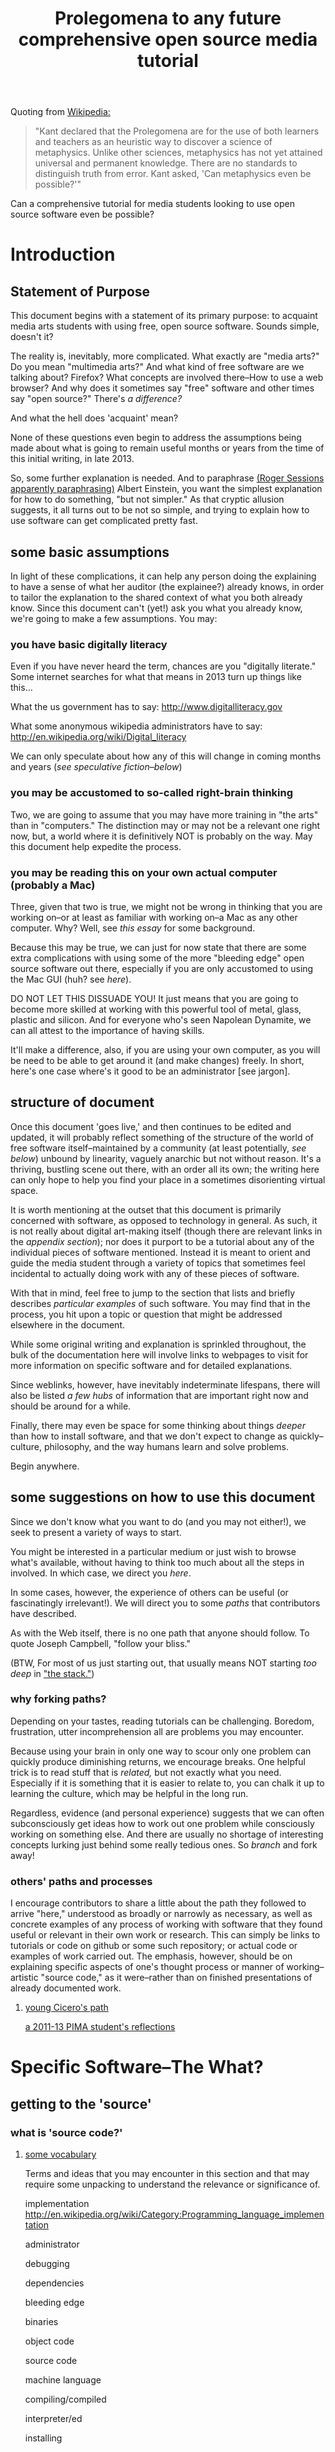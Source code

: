 #+STARTUP: hidestars

#+TITLE: Prolegomena to any future comprehensive open source media tutorial
#+OPTIONS: H:3
#+OPTIONS: toc:2

# #+OPTIONS: toc:nil

Quoting from [[http://en.wikipedia.org/wiki/Prolegomena_to_Any_Future_Metaphysics][Wikipedia:]]

#+BEGIN_QUOTE
"Kant declared that the Prolegomena are for the use of both learners
and teachers as an heuristic way to discover a science of
metaphysics. Unlike other sciences, metaphysics has not yet attained
universal and permanent knowledge. There are no standards to
distinguish truth from error. Kant asked, 'Can metaphysics even be
possible?'"
#+END_QUOTE

Can a comprehensive tutorial for media students looking to use open
source software even be possible?



#+TOC: headlines 2 
* Introduction
** Statement of Purpose
This document begins with a statement of its primary purpose: to
acquaint media arts students with using free, open source
software. Sounds simple, doesn't it? 

The reality is, inevitably, more complicated. What exactly are "media
arts?" Do you mean "multimedia arts?" And what kind of free software
are we talking about? Firefox? What concepts are involved
there--How to use a web browser? And why does it sometimes say "free"
software and other times say "open source?" There's [[free vs. open source software--a controversy?][a difference?]]

And what the hell does 'acquaint' mean?

None of these questions even begin to address the assumptions being made about
what is going to remain useful months or years from the time of this initial
writing, in late 2013.

So, some further explanation is needed. And to paraphrase 
[[http://quoteinvestigator.com/2011/05/13/einstein-simple/][(Roger Sessions apparently paraphrasing)]] Albert Einstein, you want the
simplest explanation for how to do something, "but not simpler." As that
cryptic allusion suggests, it all turns out to be not so simple, and
trying to explain how to use software can get complicated
pretty fast.

** some basic assumptions

In light of these complications, it can help any person doing the
explaining to have a sense of what her auditor (the explainee?)
already knows, in order to tailor the explanation to the shared
context of what you both already know. Since this document can't
(yet!) ask you what you already know, we're going to make a few
assumptions. You may:

*** you have basic digitally literacy

Even if you have never heard the term, chances are you "digitally
literate." Some internet searches for what that means in 2013 turn up things like this...

What the us government has to say:
http://www.digitalliteracy.gov

What some anonymous wikipedia administrators have to say:
http://en.wikipedia.org/wiki/Digital_literacy

We can only speculate about how any of this will change in coming
months and years ([[speculative fiction and philosophy--or what did we learn from sci-fi?][see speculative fiction--below]])

*** you may be accustomed to so-called right-brain thinking
Two, we are going to assume that you may have more training in "the
arts" than in "computers." The distinction may or may not be a
relevant one right now, but, a world where it is definitively NOT is
probably on the way. May this document help expedite the process.

*** you may be reading this on your own actual computer (probably a Mac)
Three, given that two is true, we might not be wrong in thinking that
you are working on--or at least as familiar with working on--a Mac as
any other computer. Why? Well, see [[novelist Neal Stephenson explains some computing history][this essay]] for some background.

Because this may be true, we can just for now state that there are
some extra complications with using some of the more "bleeding edge"
open source software out there, especially if you are only accustomed
to using the Mac GUI (huh? see [[some history, context and terminology][here]]).

DO NOT LET THIS DISSUADE YOU! It just means that you are going to
become more skilled at working with this powerful tool of metal,
glass, plastic and silicon. And for everyone who's seen Napolean
Dynamite, we can all attest to the importance of having skills.

It'll make a difference, also, if you are using your own computer,
as you will be need to be able to get around it (and make changes)
freely. In short, here's one case where's it good to be an
administrator [see jargon].

** structure of document

Once this document 'goes live,' and then continues to be edited and
updated, it will probably reflect something of the structure of the
world of free software itself--maintained by a community (at least
potentially, [[notes about maintaining this document][see below]]) unbound by linearity, vaguely anarchic but not
without reason. It's a thriving, bustling scene out there, with an
order all its own; the writing here can only hope to help you find
your place in a sometimes disorienting virtual space.

It is worth mentioning at the outset that this document is primarily
concerned with software, as opposed to technology in general. As such,
it is not really about digital art-making itself (though there are
relevant links in the [[links to artist's works][appendix section]]); nor does it purport to be a
tutorial about any of the individual pieces of software mentioned.
Instead it is meant to orient and guide the media student through a
variety of topics that sometimes feel incidental to actually doing
work with any of these pieces of software.

With that in mind, feel free to jump to the section that lists and
briefly describes [[selected free software][particular examples]] of such software. You may find
that in the process, you hit upon a topic or question that might be
addressed elsewhere in the document.

While some original writing and explanation is sprinkled throughout,
the bulk of the documentation here will involve links to webpages to
visit for more information on specific software and for detailed
explanations.  

Since weblinks, however, have inevitably indeterminate lifespans, 
there will also be listed [[looking around for free software (and help)][a few hubs]] of information that are important
right now and should be around for a while.

Finally, there may even be space for some thinking about things [[Philosophy and thinking about software--The Why?][deeper]]
than how to install software, and that we don't expect to change as
quickly--culture, philosophy, and the way humans learn and solve
problems. 

Begin anywhere.

** some suggestions on how to use this document 

Since we don't know what you want to do (and you may not either!), we
seek to present a variety of ways to start.

You might be interested in a particular medium or just wish to browse
what's available, without having to think too much about all the steps
in involved. In which case, we direct you [[selected free software][here]].

In some cases, however, the experience of others can be useful (or
fascinatingly irrelevant!). We will direct you to some [[others' paths and processes][paths]] that
contributors have described.

As with the Web itself, there is no one path that anyone should
follow. To quote Joseph Campbell, "follow your bliss." 

(BTW, For most of us just starting out, that usually means NOT
starting [[How does programming work?][too deep]] in [[http://en.wikipedia.org/wiki/Solution_stack]["the stack."]])

*** why forking paths? 
Depending on your tastes, reading tutorials can be challenging.
Boredom, frustration, utter incomprehension all are problems you may
encounter.

Because using your brain in only one way to scour only one problem can
quickly produce diminishing returns, we encourage breaks. One helpful
trick is to read stuff that is [[where does your software come from?][related,]] but not exactly what you
need. Especially if it is something that it is easier to relate to,
you can chalk it up to learning the culture, which may be helpful in
the long run. 

Regardless, evidence (and personal experience) suggests that we can
often subconsciously get ideas how to work out one problem while
consciously working on something else. And there are usually no
shortage of interesting concepts lurking just behind some really
tedious ones. So [[repositories][branch]] and fork away!



*** others' paths and processes

I encourage contributors to share a little about the path they
followed to arrive "here," understood as broadly or narrowly as
necessary, as well as concrete examples of any process of working
with software that they found useful or relevant in their own work or
research. This can simply be links to tutorials or code on github or
some such repository; or actual code or examples of work carried
out. The emphasis, however, should be on explaining specific aspects
of one's thought process or manner of working--artistic "source code,"
as it were--rather than on finished presentations of already
documented work. 
**** _young Cicero's path_

[[https://github.com/cicerojones/FOSS-media-arts-guide/blob/master/young-ciceros-path.org][a 2011-13 PIMA student's reflections]]

#+TOC: headlines 2

* Specific Software--The What?
** getting to the 'source'
*** what is 'source code?'
**** _some vocabulary_

Terms and ideas that you may encounter in this section and that may
require some unpacking to understand the relevance or significance
of. 

implementation
http://en.wikipedia.org/wiki/Category:Programming_language_implementation

administrator

debugging

dependencies

bleeding edge

binaries

object code

source code

machine language

compiling/compiled

interpreter/ed

installing 

configure--make--make-install

libraries

version control or revisioning

bytecode

**** installing and using software

In order to use the software that follows below, you may face a
variety of initial challenges. Or you may find the process smooth,
effortless and painless. It all depends on a variety of factors, some
within and some outside your control. 

If you are a student in media arts, there is a good chance you have a
Mac and already understand something about how to download and install
a new application, especially one that has been neatly packaged by its
proprietor. If it has not been so packaged, you may have to dig a
little deeper into the process of, shall we say, getting the source to
run?

[what happens when you double click on a .dmg file is usually fairly
consistent, though what happens afterwards depends a lot on what
approach the person who "compiled" the program choose to do insofar
as it would affect you.

Let's contrast what would happen if you were to open this with
something other than the DiskImageMounter, which is the default
package that deals with .dmg files. Believe it or not, you can even
choose to open up such a file in a text-editing program, and you will
see a good representation of what 'compiled' means. It means that you
can't read it. At least, not as something like English in the way
that the source code was written by someone in something at least
resembling English, (or at least as it was made up of recognizable
symbols using a Latin alphabet). 

This unreadable by humans characteristic is part of what makes
compiled code, or "binaries" special. The only thing you can
reasonably do with it is give it to the machine inside your
machine. That is, let the underlying low-level operating system
facilities handle it, by bringing it unto the various operations that
make up the processor's domain (the level of architecture we can
think of as the machine language layer, or machine layer). 

The subtleties here (at least as far as the average user is
concerned) point to the complicated nature of getting a machine to
understand something humans try to communicate. Which points to the
fact that there is an enormous amount of stuff going on
underneath the hood of that clean-lined, relatively static-looking
desktop environment the Apple design team (or the KDE, or the GNOME
team) has sweated over. Understanding how a keystroke on a keyboard
gets translated into something down in a fancy processor and returned
instantaneously on a screen, without us having to say much of
anything, is all part of the remarkable ballet of user-designer
interaction. 

Back to your .dmg file. Dragging the main folder of whatever window
appears next into the Applications folder (this is all following a Mac
installation experience) brings the installation game to a neat
conclusion. As far as the ordinary user is concerned, at least. And
did you notice that the original disk image file, which was "opened"
by you DiskImage mounter, in fact appears as a device as far as your
operating system interface is concerned. What the hell does THAT mean?

When it comes to open source software, you will eventually realizable
that any number of assumptions you had about how the above process is
supposed to work may not be borne out.]

***** getting 'source code' onto a Mac

One of the main complications I have experienced was how to take
published code, say, from [[Github, Subversion et al][Github]], http://sourceforge.net or from
somebody's personal website, and to get it working on my laptop, which
was usually a Mac running OS X.

The typical software user is either (depending on your perspective)
shielded or blocked from understanding the nitty-gritty details of how
software really works. There certainly are plausible arguments for making it
as easy as possible for the "end user;" the appropriate shibboleth
here is 'intuitive.' The Mac design philosophy, and as of the early
2010s, Macs are the de facto standard for media and design students 
[[some history, context and terminology][(see Neal Stephenson's essay)]] is to make the user experience as smooth
and "intuitive" as possible; you want people to have to do little more
than "double-click" to get things to work.

While there are many advantages to this being shielded from the
obscure inner-workings of software installation and operation, when it
comes time to use software which is not proprietary, and which is not
being actively maintained by a paid support team, you are now at a
double disadvantage. Not only do you not know what to do if something
goes wrong (which it often does), you may not have the required skills
to do it at all, may not know even the required vocabuarly (at the very
least you may not be comfortable with working from the command line,
especially if you have been accustomed to the Mac GUI). Knowing a
little bit of how it all actually works 'under the hood' makes sense.

Again, there have been and will continue to be good reasons to keep
people from 'opening the hood:' they are less likely to put
power-steering fluid in the radiator, for one thing. But I would make
the argument now that artists, especially those artists for whom
digital technology has affected their field (which is just about
everyone), need to be among the vanguard of 'non-techies' acquiring
the vocabulary. We need to learn how to not just benefit from but
contribute to the free software movement. More elaborate arguments
supporting this can be found [[some prominent voices and developers][here]]

****** homebrew, macports et al
Because there continues to be a sizeable demand for open source
software by Mac users, there is a particular set of command line tools
that you will perhaps be pleased to know about and learn. As of 2014,
I can say that homebrew appears to be in the ascendancy as far as
being a /package manager/ where Macs are concerned. Just as Macports
may have been the main game in town in previous years, this too may
change. But in the meantime, you'll want to begin to understand how to
use the command line in order to take advantage of homebrew.

****** Xcode Unix Utilities
On a Mac, at least in 2013, you'll probably want to get your 'hands'
on a piece of software that you may or may not ever use much. X Code
is the massive application that serves developers of programs for any
Apple software. Glossing over some history and nuances, X code will
probably help you take advantage of the "open source core" that has
been at the heart of OS X. 

If you don't know much about it, we can for now say that this has to
do with Unix, and leave at that for the moment, until you want to
find out [[assorted concepts][more]]

**** _becoming a contributor_

Another thing that may arise will be the question of how to
contribute to these projects. One of the great things about free
software is that it is not just free as in beer, as the saying goes
[see FSF]. You can modify it in whatever way you want, provided you
know how. And this is no small catch. 

Part of the idea behind this document is to make it possible for
non-programmers to eventually be able to figure out how to contribute
to the causes represented by these various programs. But in the
meantime, going from artist to C++ programmer just does not happen
overnight. The path from one to the other remains worth marking out. 

The odds are you'll just want to jump in to learning what's possible
in some particular application. For good reasons, this is a way to
go, and may eventually inspire you to want to know more about what's
possible with the given piece of software.
*** looking around for free software (and help)

I will be linking to a handful of specific free software projects,
mainly ones that I have either used or come across during my time in
PIMA.

The open source world, however, is significantly larger than simply listing these
examples can even hint at. Finding out more, and just generally
exploring this world, can be greatly aided by becoming familiar with
a few kind of clearinghouses for this kind of stuff. 

I will mention and briefly describe a few here.

**** _Wikipedia itself_ 
http://en.wikipedia.org/wiki/Portal:Free_software

**** _FLOSS Manuals_
http://en.flossmanuals.net

**** _the Free Software Foundation website_
the free software directory
http://directory.fsf.org/wiki/Main_Page

http://www.gnu.org/links/links.html#FreeGNULinuxDistributions
As of 2013, two crucial hubs for learning about what is available and
how to use them are FLOSS manuals and FSF.

As well, because of the centrality of Linux to the open source
culture, getting linked into that world will make you much more aware
of how much is going on in software beyond the big names and
commericial proprietors

Additionally, there is no
shortage of user forums, which sometimes are more rabbithole than
beacons of edification.

stackexchange

*** repositories
    eventually, you will need to understand something about version
    control and source code repositories. What is all this? See below.

**** Github, Subversion et al
     Understanding how github works is crucial to making the most of
     the open source world. What is github? It is just one, though one
     of the most popular /source code repositories/. That's right,
     it's a place where source code lives, almost literally. That is,
     it is where source code that is constantly being updated and
     modified by its originators and the community of developers who
     take an interest.


** selected free software

Here are some specific "things" that have come in handy during my time an MFA in
performance and interactive media arts. (Can't help point out that
the grouping may remind you of a certain Roland Barthes book...)

Whenever possible, I will try to be consistent in giving a blurb,
with at least some personal/editorial content where applicable. I
will also include a link to the home of the project and another link
to documentation or a wikipedia page concerning the project, where applicable. If
there happen to be tutorials or applications of the program that I
know of, I will mention or link to those as well. 

*** music/sound
**** _Pd_

a graphical, dynamic programming language or environment, originally
written by Miller Puckette (who helped lay the foundation for Max) as
an open source alternative to Max. See Miller Puckette's [[Miller Puckette][essay]] on his
experience developing the software and moving towards an open source
model. 

The documentation that you can find for Pd online (and within the
program itself) is pretty good for an open source project. 
http://puredata.info/
http://en.wikipedia.org/wiki/Pure_Data


Two excellent places to look are:
http://www.pd-tutorial.com/english/index.html
http://flossmanuals.net/pure-data/

For those especially interested, Miller Puckette's textbook on
electronic music is available online. He illustrates many of the
fundamental concepts of electronic music with pd patches in the book. 

Lastly, pd is written in C++ and would make for a good testing ground
to practice writing extensions to an object-oriented, patching
environment [see how to write externals]

see [[others' paths and processes][Cicero's path]] for some particular experiences working with Pd.

**** _Audacity_
one of the primary open source sound editors, in the mode of Pro
Tools and Logic. 

Working with the interface will definitely require some adjustments
to anybody who learned non-linear audio editing on those programs. 

Still, a healthy amount of documentation exists. A worthy project to
contribute to, especially if you are a musician.
http://audacity.sourceforge.net 

**** _Supercollider_
another popular programming environment originally designed with
audio in mind, Supercollider is also hosted on a notable code
repository, SourceForge, that will eventually want to become familiar
with. 

Having not personally used Supercollider, I can only attest to the
fact that I have heard good things--both about and "from" it.

http://supercollider.sourceforge.net
**** _Csound_


one of the earliest computer music programs, based on the C
programming language, which is at the heart of the Unix operating
system. 

Not as interactive an environment as the Pd or Max, Csound requires
the ability to compile your C code before you can hear
something. Still worth investigating, especially as a means to learn
more about C, which remains a language worth learning.

http://www.csounds.com

http://en.wikipedia.org/wiki/Csound

**** _PWGL_

a Lisp-based environment for doing algorithmic composition, somewhat
in the Patcher tradition of Pd/Max. The focus here, is on potentially
creating attractive scores (the GL refers to the OpenGL standard)
using traditional and graphic notation.

A project full of potential for patient composers and those inclined
to work with Lisp. See Cicero's path for more.

http://www2.siba.fi/PWGL/

**** _MuseScore_
a music notation program I found compartively easy to learn and
begin creating scores with quickly.

http://musescore.org/en

http://en.wikipedia.org/wiki/Musescore

**** _misc_. 

just to give you an idea of how much free software is out there, and
what the world of getting it looks like:
http://freecode.com/tags/soundaudio

*** image/video
**** _GIMP_

GIMP, whose unfortunate acronym stands for GNU Image
Manipulation Program, has been around for a long time, as part of GNU
package of free software. 

http://www.gimp.org 

http://www.gimp.org/tutorials/ 


It may be a while before Adobe's dominance in the visual media world
is seriously challenged, though its recent adoption of a new pricing
scheme for its Creative Suites products has attracted some [[https://videolan.org/vlc/][criticism]].

**** _Processing_

An important entry into the world of open source programming
environments for artists and non-programmers, Processing has been
around since 2001.


http://www.processing.org 


http://processing.org/tutorials/

see Cicero's path: can be used with Kinect via special open source
software tools that allow access to the motion-tracking capabilities
of the Kinect.
**** _Blender_

Another longstanding free software project, Blender is a 3D-graphics
environment that provides a fairly complex interface, at least for
any not already familiar with graphics software. Like many free
software packages, it has been used in commerical ventures (Spiderman
2, apparently). 

http://www.blender.org 

http://wiki.blender.org 
**** _VLC_ media player

More properly an application for streaming or playing back content in
wide array of formats, I have found VLC most useful for capturing (transcoding)
streams, say, from Youtube or other streaming sources.


https://videolan.org/vlc/

**** _open_ frameworks

I can only say I have heard good things about openframeworks, which
appears to be used by artists working largely with installations and
visual media. 

http://openframeworks.cc 

http://openframeworks.cc/tutorials/
*** text/other
**** _text_ or document-oriented
***** LibreOffice

The options for non-Microsoft word processing and office suite
software has seen some recent changes, with OpenOffice and
LibreOffice representing a kind of reconfiguring of the scene for
document-producing free software.

LibreOffice now comes as the default package on Linux systems, so that
is mentioned here, as I have no particular experience with it.

https://www.libreoffice.org/

***** Emacs


http://www.gnu.org/software/emacs/

Nominally just a text editor, Emacs is perhaps the original free software package, still actively
developed and maintained now since the mid-70s. To understand the
staying power of something seemingly as uninteresting as a text editor
may require some context and history. This history is very much bound
up in the trajectory of the free software movement (see more).

Since it was actually designed to be a kind of complete operating
system environment, it is not uncommon to hear complaints by diehard
users of having to "leave" Emacs to work in applications. 

It is primarily used now as a highly-configurable environment for developing programs
in a huge variety of languages, especially by those who have fully
adopted the Linux operating system. 

Ignoring the hyperbole of [[http://en.wikipedia.org/wiki/Editor_wars]["editor wars,"]] it's fair to say that the
debate of, essentially, what to type in when navigating around your
computer has given rise to factions and strife. I can say that,
despite its frustrations and learning curve, I am very glad for
having taken approximately 2 years to get the point of understanding
those who don't want to leave emacs.

Like many of the tools related to programming and text here, emacs is
most likely already installed in some form on your computer. I got
started using it on a Mac, with an implementation, Aquamacs, that makes
for a simplified learning experience for Mac users. 

I am happy to recommend it for those who want to take their
understanding of their computer and programming further. I am also
compelled to encourage patience: may your forebearance know no limits.

http://aquamacs.org

****** org-mode

There exist many "libraries" and utilities within emacs that have
been around for a long time. These allow Emacs to continue to be
adapted by people who still find working in raw text-based
environments critical to their productivity. And essentially org-mode
is one huge library within emacs that is designed to help programmers
be productive, which usually means typing text at a keyboard. 

As indication, this whole text was composed in org-mode, as kind of
raw text file, and automatically exported to HTML by using org-mode
facilities. 
***** LaTeX

http://www.latex-project.org

Built on top of another one of the longstanding free
software projects, LaTeX (nothing to do with the gloves--it's
connected to the Greek word "techne") is a program for typesetting
documents. Huh? 

The purpose of typesetting at a computer may strike most casual computer
users as odd. This is because we tend to take for granted the reality
that the acronym "WYSIWYG" represents: "what you see is what you
get." That is, when typing a document using a program like Microsoft
Word, what you see on the screen is what pretty much exactly what
your document is going to look like. 

That a need for something else exists may only become apparent when
you can't get your document to look quite the way you want. This is
where TeX comes in, as you essentially "program a document:" working
with a text editor, you give TeX some commands along with your
text that will allow you greater control of precisely how you want your
document to look. The final document is produced after processing all
of your commands.

If you ever start to really care what your documents look like,
especially if, god forbid, some mathematical text is involved, you'll
see the need for LaTeX, which is ubiquitous in academia. 

If you have ever downloaded an article that looked like [[http://msp.ucsd.edu/Publications/isea-reprint.pdf][Miller Puckette's]] then TeX was probably involved somewhere. 

***** FreeMind mind mapping software

A useful tool for taking loosely-structured notes or as a project
management tool allowing for graph-like visualizations of image and
text.

Perhaps also significant here as a software project which is hosted
on Subversion, a website used for open source projects large and
small. The trouble of downloading and installing via the command line
is avoided by the availability of pre-compiled binaries [link]. But
you can acquaint yourself with the general look and feel of a project
maintained by a smaller community on a code repository.

You could even use this as an experiment in trying to "roll your
own;" that is "install from source" yourself. [link]

http://freemind.sourceforge.net/wiki/index.php/Main_Page 
***** wordpress.org (as opposed to wordpress.com)
see other for more programming-specific

**** _other_
***** applications of computational approaches
****** NetLogo

Quoting from Wikipedia, "NetLogo is an agent-based programming
language and integrated modeling environment." That is, it is useful
as an environment for setting up a vast number of complex interactions
among parts, which the user creates and can defines to be anything
from virtual ants to humans. 

The purpose, and it's relevance to students of interactive media, is
to make aid the study of interactions. Used as an educational tool,
one can run existing simulations developed by other researchers or
create one's own.



http://ccl.northwestern.edu/netlogo/ 
****** NLTK

The Natural Language ToolKit (NLTK) is designed to get you started
exploring the area of Natural Language Processing (NLP).

One of the best things about NLTK is that there is an excellent book
freely available (NLP with NLTK) that makes it possible to find out,
say, in what senses Jane Austen uses the word "monstrous" in Sense
and Sensibility (you'd be surprised).

NLTK is a great example of newer open source project with a
well-supported code base, and some of the best documentation going (a
whole textbook, published by O'Reilly). Since it is hosted on Github
you can also begin to get familiar with that repository. And most
important of all, it can be an easy way to start to learn how to
program in Python, without having to do a bunch of boring and
meaningless exercises (which appear to be all too necessary parts of
introductory programming texts).

[link] 

How can I install NLTK from the source code repository?  Most users
should install NLTK from a distribution. Please see the installation
instructions. However, if you need an up-to-the-minute version, then
you will have to install NLTK from the source repository. Once you've
downloaded this, you'll need to run the top level setup.py program to
install this version of NLTK on your machine.
***** programming languages and environments
****** the bash shell

For Mac users, this is, for simplicity's sake, equivalent to the
Terminal application, which you may never have had reason to use. 

But, if you are going to take seriously the task of using open source
software more and more, or even if you are just interested in
learning more about programming, the time is nigh.

Issues pertaining to understanding what a "shell" is and how to use
it, appear elsewhere in more detail. Suffice it to say that, the Bash
shell is already on your computer, and provides a way into the core
of the operating system.

See [link] for more details. Getting comfortable with this is important.
****** GNU/Linux--not just any software

This may be an odd term for you, but hopefully you have at least
heard of Linux. The word 'ecosystem' usually strikes me as a bit
dubious when applied willy-nilly to any kind of software environment,
but it really is applicable to the Linux, or GNU/Linux world. 

Skimming around the various other sections and coming back here will
probably be best, unless you are already especially motivated to
start using the Linux operating system. If you already are working on
a Mac, it is not terribly difficult to actually support both
operating systems, if you want a way to learn incrementally. [link]

However, if you are not totally comfortable working at the commandline
[link] you may want instead to start by getting used to that first,
by say doing some exercises, reading some tutorials, and maybe
learning to use a text editor, such as Emacs. It's a process, but one
that will eventually lead to you getting a better understanding of
your computer, and the real value (and challenges) of working with
open source software. [link]
****** Python

Python is one of the more popular programming languages, and happens
to be open source, as well. What that means when it comes to a
programming language may be a little unclear, which is ok for the
moment. If you are on a Mac, you most likely already "have"
Python. 

Using it with a dedicated "interpreter" [link] is probably best when
starting out, in which case you will want to download IDLE.

Here are some further (loosely organized) links to things dealing
with Python. 


******* "where is 'Python' and the various things it uses located?"

One example:
/Library/Frameworks/Python.framework/Versions/2.7/lib/python2.7/site-packages/nltk/metrics/distance.pyc

http://geosci.uchicago.edu/~rtp1/PrinciplesPlanetaryClimate/Python/pythonPortal.html

http://geosci.uchicago.edu/~rtp1/PrinciplesPlanetaryClimate/Python/pythonInstall.html

file:///Library/Frameworks/Python.framework/Versions/2.7/Resources/English.lproj/Documentation/glossary.html#term-interpreted

******* what is "interpreted?"

Python is an interpreted language, as opposed to a compiled one,
though the distinction can be blurry because of the presence of the
bytecode compiler. This means that source files can be run directly
without explicitly creating an executable which is then
run. Interpreted languages typically have a shorter development/debug
cycle than compiled ones, though their programs generally also run
more slowly. See also interactive.


Let's go one more step and write executable Python code:


******* Python beginners stuff
http://en.wikibooks.org/wiki/Python_Beginner_to_Expert/Structured_Python
. It is generally advisiable to include a shebang line when writing for Unix types of systems. 2. In some Unix type environments, the interpreter may have problems with DOS type line endings.

******** digging in to Libraries 

installing Python libraries
http://pypi.python.org/

Can be tricky on OS X

For example:

http://matplotlib.org/users/installing.html
Manually installing pre-built packages
General instructions
For some people, the prepackaged pythons discussed above are not an
option. That’s OK, it’s usually pretty easy to get a custom install
working. You will first need to find out if you have python installed
on your machine, and if not, install it. The official python builds
are available for download here, but OS X users please read Which
python for OS X?.


I highly recommend looking the NLTK section [link], especially if you
are interested in language or writing, as a way to start learning
about programming in Python.
****** Clozure Common Lisp

One of the oldest (and still relevant) computer languages is
Lisp. Common Lisp is pretty much the standard version of the language
these days, and Clozure is just one of the widely available open
source implementations [link]. 

Lisp has been around long enough that its fortunes have risen and
fallen with those of various corners of the computing world. For our
purposes, its importance can be gauged by its influence on Emacs
(which is written in its own version of Lisp. Knowing Lisp allows you
to make virtually any modification and extension to the program you
want). Additionally, for musicians, PWGL makes possible getting into
Lisp programming in a musical setting akin to Max/MSP and Pd. 

Please see some of the essays and authors below for more context and
history behind using Lisp. [link]

The availability of a great tutorial makes starting to learn
programming in Common Lisp much more feasible. 

[link] Seibel
****** Lua

I don't have first hand knowledge of this programming/scripting
[link] language. But its hook into Max has made it be a part of many
PIMA students introduction to programming languages.


http://www.lua.org 
***** code repositories

At some point, you will discover that somebody has written some kind of
extension to a program that you already use, and you'd like to try
out this extension. But if they are not company, even if they are a
community and not a single person, they need to make this code
available, and not just to people who want to use the extension they've
created. The great innovation of free software projects is that they
take advantage of a community's ability to discover problems and
develop emendations in a way that's impossible for individuals. Is it
better for these teams or informal communities to take responsibility
for this process or for a company of paid individuals? Good luck
sorting that one out [link]

In the meantime, you will eventually need to learn how to use these
systems that make these large coordinated efforts at code-sharing and
revising possible. Here's several of them.

You will need to develop you understanding of [link] revisioning
systems to make much use of these things, in most cases. 

Content management systems, or "package managers," are typically
another command-line reality to deal with for Mac users looking for
free software.

github

subversion

homebrew

macports

http://code.google.com 
***** designing algorithms, programs and languages

If you want to be able to write your own program or modify someone
else's, you will greatly aided by understanding at least a little bit
about how these things work at a pretty fundamental level.

Though these links have virtually nothing to do with art per se, they
all can play a part in helping you crystallize the understanding of
process that lies at the heart of creating a program, and especially
of designing an algorithm (whatever the hell that means). 

It is safe to say that this section is really for the person who is
especially motivated to study the science (or is it an art? [link]
see SICP) of programming.

One of the oldest, still widely admired textbooks on programming,
freely available on line. While not for the mathematically faint of
heart, there are many gems in here for the general user or thinker
about software. 

Since SICP has been around as long as it has, you may be able to guess
what language it depends on. 

SICP

The Lisp language has evolved greatly in the 50-odd years since it's
creation. For some purposes, people prefer a more streamlined,
"elegant" version.

Scheme-Racket

In order to solve a problem, or just to get to know your tools that
are available, you may want to work on exercises that simply hone
your skills rather than create "living, breathing" programs for use in
the world. 

rosetta-code [link]

euler

#+TOC: headlines 2 
* Gaining a deeper understanding--The How?
** everyone's an autodidact, or finding out what you need to know
*** the process (and science) of learning 

There can be a lot to learn when trying to get comfortable and get
done what you need to get done with software. Some meditations on
cognition, mindfulness and problem-solving can be helpful, if only to
distract you from your problem long enough to figure it out
subconsciously. 

Some advice and ideas to think about:

Rather than reading something in isolation when we are learning a new
language or technique, we can take advantage of the immediate feedback
that working with an interactive environment provides. Since the
tutorials that are available often just skim the surface of what we're
really interested in, you may find that you get an idea about what
you'd really like to be able to do. this could either be the beginning
of brilliant idea and concrete learned outcome (as they might say in
an educational psychology classroom) or it might be a frustrating
digression through countless vaguely inspiring but ultimately
unhelpful online forums and help pages, since the needed technique
hasn't exactly been mentioned yet. 

Be a good steward of your time and know when to back-off the more
ambitious idea. You'll figure it out eventually. Better to get back
to the more narrow path you were being led down by the tutorial.

**** food for thought

http://en.wikipedia.org/wiki/Metacognition

http://en.wikipedia.org/wiki/Learning_styles


The emphasis--and preference--here is freely available
information. Here's one notable exception, a book written about the
psychology of learning. The general idea behing the book, that there
is an approach to learning that we are usually not taught that may be
helpful. Thinking about thinking, metacognition, is a good way to get
where you need to go in as painless a way as possible.

http://www.amazon.com/gp/product/0201339919

For example:

She states the myths of conventional learning:

1.The basics must be learned so well that they become second nature.

2.Paying attention means being focused on one thing at a time.

3.Delaying gratification is important.

4.Rote memorization is necessary.

5.Forgetting is a problem.

6.Intelligence is knowing "what's out there."

7.There are right and wrong answers.


*** online resources

there's no shortage of websites and blogs devoted to teaching you
how to code, or at least talking about it long enought to capture your
attention and potentially monetize it. Such is the way of the
world. In general, the depth that full-blown books provide can be
advantageous. But the free availablity of information has its own
charm, (and more importantly, in many cases, moral weight).

http://happyhacker.org/gtmhh/gtmhh2.shtml#program

codeacademy[link]

http://programmersheaven.com/categories


** How does programming work? 
this is a potentially enormous subject. the least you might need to
know would be what is involved in how to get some source code that someone has
assembled to work on your computer. 
*** assorted concepts
**** _it's (a) Terminal_

Working on a Mac, you have access to something whose usefulness has
just not faded, despite the near-universal preference for colorful
visual interfaces mixing pictures and icons and all that we associate
with the modern operating system [link]

That people still use text-based interfaces, or even prefer them, may
strike many of us as a sign of self-imposed austerity. Why wouldn't
you want to use a mouse and see little icons and dropdown menus for
everything? 

The austere appearance of a command line interface, which the
Terminal is an example of, can intimidate or frustrate; it can seem
like a step back. 

Well, coming to see the value in another viewpoint when it comes to
interfaces may not happen immediately. But be aware that, despite the
lack of an appealing GUI, the CLI and the system of organization that
it exposes to you, embodies a certain clarity (at least for machines running Mac
OS X and Linux, which have a core based on the Unix operating
system) that won't make much sense right away. But just keep this
phrase in mind "everything is a file." [link]

[[http://en.flossmanuals.net/command-line/][FLOSS Manuals tutorial on the GNU/Linux Command line]]


http://ph7spot.com/musings/in-unix-everything-is-a-file

**** _compilation_
Right now this section is primarily links, and in some cases large
copied-in chunks of text. Compilation is not a subject that most
casual Mac users will be very familiar with. Feel free to return to
this section, or work through some of the Mac developer tutorials, to
help get your bearings down the road.
***** what's a compiler? 
http://www.compilers.net/paedia/compiler/index.htm
****** configure; make; make install
http://tldp.org/LDP/LG/current/smith.html


   configure; make; make install

Submitted by Willy on Saturday, November 22, 2003 - 12:55
 
Over and over I have heard people say that you just use the usual configure, make, make install sequence to get a program running. Unfortunately, most people using computers today have never used a compiler or written a line of program code. With the advent of graphical user interfaces and applications builders, there are lots of serious programmers who have never done this.

What you have are three steps, each of which will use a whole host of programs to get a new program up and running. Running configure is relatively new compared with the use of make. But, each step has a very distinct purpose. I am going to explain the second and third steps first, then come back to configure.

The make utility is embedded in UNIX history. It is designed to decrease a programmer's need to remember things. I guess that is actually the nice way of saying it decreases a programmer's need to document. In any case, the idea is that if you establish a set of rules to create a program in a format make understands, you don't have to remember them again.

To make this even easier, the make utility has a set of built-in rules so you only need to tell it what new things it needs to know to build your particular utility. For example, if you typed in make love, make would first look for some new rules from you. If you didn't supply it any then it would look at its built-in rules. One of those built-in rules tells make that it can run the linker (ld) on a program name ending in .o to produce the executable program.

So, make would look for a file named love.o. But, it wouldn't stop there. Even if it found the .o file, it has some other rules that tell it to make sure the .o file is up to date. In other words, newer than the source program. The most common source program on Linux systems is written in C and its file name ends in .c.

If make finds the .c file (love.c in our example) as well as the .o file, it would check their timestamps to make sure the .o was newer. If it was not newer or did not exist, it would use another built-in rule to build a new .o from the .c (using the C compiler). This same type of situation exists for other programming languages. The end result, in any case, is that when make is done, assuming it can find the right pieces, the executable program will be built and up to date.

The old UNIX joke, by the way, is what early versions of make said when it could not find the necessary files. In the example above, if there was no love.o, love.c or any other source format, the program would have said:
make: don't know how to make love. Stop.

Getting back to the task at hand, the default file for additional rules in Makefile in the current directory. If you have some source files for a program and there is a Makefile file there, take a look. It is just text. The lines that have a word followed by a colon are targets. That is, these are words you can type following the make command name to do various things. If you just type make with no target, the first target will be executed.

What you will likely see at the beginning of most Makefile files are what look like some assignment statements. That is, lines with a couple of fields with an equal sign between them. Surprise, that is what they are. They set internal variables in make. Common things to set are the location of the C compiler (yes, there is a default), version numbers of the program and such.

This now beings up back to configure. On different systems, the C compiler might be in a different place, you might be using ZSH instead of BASH as your shell, the program might need to know your host name, it might use a dbm library and need to know if the system had gdbm or ndbm and a whole bunch of other things. You used to do this configuring by editing Makefile. Another pain for the programmer and it also meant that any time you wanted to install software on a new system you needed to do a complete inventory of what was where.

As more and more software became available and more and more POSIX-compliant platforms appeared, this got harder and harder. This is where configure comes in. It is a shell script (generally written by GNU Autoconf) that goes up and looks for software and even tries various things to see what works. It then takes its instructions from Makefile.in and builds Makefile (and possibly some other files) that work on the current system.

Background work done, let me put the pieces together.

You run configure (you usually have to type ./configure as most people don't have the current directory in their search path). This builds a new Makefile.
Type make This builds the program. That is, make would be executed, it would look for the first target in Makefile and do what the instructions said. The expected end result would be to build an executable program.
Now, as root, type make install. This again invokes make, make finds the target install in Makefile and files the directions to install the program.
This is a very simplified explanation but, in most cases, this is what
you need to know. With most programs, there will be a file named
INSTALL that contains installation instructions that will fill you in
on other considerations. For example, it is common to supply some
options to the configure command to change the final location of the
executable program. There are also other make targets such as clean
that remove unneeded files after an install and, in some cases test
which allows you to test the software between the make and make
install steps.

****** Understanding software Installation (configure, make, make install)
http://www.codecoffee.com/tipsforlinux/articles/27.html

>> Understanding software Installation (configure, make, make install)

This tutorial is aimed at those who have just started using Linux. Generally when users from the Windows background enter the Linux scene,they are totally stumped by the software installation method. They were used to the luxury of double clicking on a single file and getting their software installed. But now they have to type cryptic commands to do the same.

Though the installation instructions tell them what to do, they have no idea what those steps actually do. This article shall explain the basics of software installation. After reading this article you would feel more at home when installing your next software.

Generally beginners tend to search desperately for RPMs since installing RPMs is a real simple task. But this article doesn't talk about RPMs. It deals with the softwares that you generally get in the zipped formats as tarballs.


Details :

Generally you would get Linux software in the tarball format (.tgz) This file has to be uncompressed into any directory using tar command. In case you download a new tarball by the name game.tgz, then you would have to type the following command

$ tar xfvz game.tgz

This would create a directory within the current directory and unzip all the files within that new directory. Once this is complete the installation instructions ask you to execute the 3 (now famous) commands : configure, make & make install. Most of the users do this and successfully install their softwares. But most of the newbies have no idea what this really does. The rest of the article shall explain the meaning of these 3 commands

Each software comes with a few files which are solely for the purpose of installation sake. One of them is the configure script. The user has to run the following command at the prompt

$ ./configure

The above command makes the shell run the script named ' configure ' which exists in the current directory. The configure script basically consists of many lines which are used to check some details about the machine on which the software is going to be installed. This script checks for lots of dependencies on your system. For the particular software to work properly, it may be requiring a lot of things to be existing on your machine already. When you run the configure script you would see a lot of output on the screen , each being some sort of question and a respective yes/no as the reply. If any of the major requirements are missing on your system, the configure script would exit and you cannot proceed with the installation, until you get those required things. 

The main job of the configure script is to create a ' Makefile ' . This is a very important file for the installation process. Depending on the results of the tests (checks) that the configure script performed it would write down the various steps that need to be taken (while compiling the software) in the file named Makefile.

If you get no errors and the configure script runs successfully (if there is any error the last few lines of the output would glaringly be stating the error) then you can proceed with the next command which is

$ make

' make ' is actually a utility which exists on almost all Unix systems. For make utility to work it requires a file named Makefile in the same directory in which you run make. As we have seen the configure script's main job was to create a file named Makefile to be used with make utility. (Sometimes the Makefile is named as makefile also)

make would use the directions present in the Makefile and proceed with the installation. The Makefile indicates the sequence, that Linux must follow to build various components / sub-programs of your software. The sequence depends on the way the software is designed as well as many other factors.

The Makefile actually has a lot of labels (sort of names for different sections). Hence depending on what needs to be done the control would be passed to the different sections within the Makefile Or it is possible that at the end of one of the section there is a command to go to some next section.

Basically the make utility compiles all your program code and creates the executables. For particular section of the program to complete might require some other part of the code already ready, this is what the Makefile does. It sets the sequence for the events so that your program does not complain about missing dependencies.

One of the labels present in the Makefile happens to be named ' install ' .

If make ran successfully then you are almost done with the installation. Only the last step remains which is

$ make install

As indicated before make uses the file named Makefile in the same directory. When you run make without any parameters, the instruction in the Makefile begin executing from the start and as per the rules defined within the Makefile (particular sections of the code may execute after one another..thats why labels are used..to jump from one section to another). But when you run make with install as the parameter, the make utility searches for a label named install within the Makefile, and executes only that section of the Makefile.

The install section happens to be only a part where the executables and other required files created during the last step (i.e. make) are copied into the required final directories on your machine. E.g. the executable that the user runs may be copied to the /usr/local/bin so that all users are able to run the software. Similarly all the other files are also copied to the standard directories in Linux. Remember that when you ran make, all the executables were created in the temporary directory where you had unzipped your original tarball. So when you run make install, these executables are copied to the final directories.

Thats it !! Now the installation process must be clear to you. You surely will feel more at home when you begin your next software installation.
***** Introduction to Porting UNIX/Linux Applications to OS X
https://developer.apple.com/library/mac/documentation/porting/conceptual/portingunix/intro/intro.html#//apple_ref/doc/uid/TP40002847-TPXREF101
***** Shell Scripting Primer
https://developer.apple.com/library/mac/documentation/OpenSource/Conceptual/ShellScripting/Introduction/Introduction.html#//apple_ref/doc/uid/TP40004268
***** mac technology overview
https://developer.apple.com/library/mac/documentation/MacOSX/Conceptual/OSX_Technology_Overview/About/About.html#//apple_ref/doc/uid/TP40001067
***** mac open source development
https://developer.apple.com/opensource/

***** developing mac apps 
https://developer.apple.com/library/mac/referencelibrary/GettingStarted/RoadMapOSX/chapters/02_SetUp.html

***** ubuntu compiling software
https://help.ubuntu.com/community/CompilingSoftware
 

***** scientific computing on os x
http://scottlab.ucsc.edu/~wgscott/xtal/wiki/index.php/Unix_and_OS_X:_Third-Party_Unix_Software
***** [[http://en.flossmanuals.net/command-line/ch030_installing-software/][installing and compiling walk-through]]
:PROPERTIES:
:ID: D619ACC5-191C-43C4-8D53-B9BEBAF5E4D9
:END:

**** _operating systems_
[[novelist Neal Stephenson explains some computing history]] 

[[Mac installation guides on about.com][http://macs.about.com/od/MountainLion/tp/Os-X-Mountain-Lion-Installation-Guides.htm]]
The clean install process on a non-startup drive assumes that your target drive doesn't contain an OS. For this guide, we'll also assume that you've recently completely erased the target drive, so that this is truly a clean install.
**** _algorithms_
[[designing algorithms, programs and languages]]
**** _data_
see [[others' paths and processes][Cicero's path]]
**** _software development_
***** qualities of a good programmer
taken straight from this blog entry
https://www.hackerschool.com/blog/27-fundamental-qualities-of-good-programmers

****** Knowing one programming language really well

Programming languages are just tools for telling computers what to do. It is better to have a strong command of one than a weak command of a bunch. Good programmers have at least one language that they know inside and out and can reach for to easily solve whatever problem is at hand.1

****** Being a systematic debugger

Being a systematic debugger means that you have a good mental model of your code and that when you run into a bug—that is, when your program doesn't work as expected—you generate hypotheses about what's wrong, instead of blindly changing things until your program works.

****** Having a good mental model of your programming environment

Most programs interact with the outside world, so having an understanding of your environment is important. This includes the I/O and concurrency primitives that your language provides, the way your language finds, loads, compiles, and runs code, the way that your program gets info from the outside world (e.g., environmental variables and command line arguments), and the way your OS handles file access, device access, search paths, etc.

****** Having a good mental model of the hardware you use

Knowing how your hardware works makes it easier to write efficient programs. Even if you are writing programs in a higher level language, understanding things like the call stack, the MMU, the cost of context switching, the memory hierarchy, and the characteristics of the network you are connected to will inform your programming decisions.

****** Being comfortable with algorithmic thinking

A lot of people confuse algorithmic thinking with knowing a bunch of particular algorithms like quicksort or binary search.

An algorithm is a set of steps describing a calculation. Much of programming is simply describing algorithms to a computer. Being comfortable with algorithmic thinking means having good intuition for how to store and manipulate your data, being able to think both iteratively and recursively, and being able to reason about the performance characteristics of the code you write.

****** Being comfortable with mathematical thinking

Programming is not as math-heavy as many non-programmers think, but as you start tackling tougher problems, you'll find that being comfortable with math comes in handy. Many interesting areas of programming like computer graphics, signal processing, and cryptography require a deep understanding of math. Even just measuring the performance of your code can require some statistical thinking.

****** Being able to write a program from scratch

It is hard to imagine a good programmer who cannot write a program from scratch.

****** Being able to work on a small piece of a large program

Most of the time you're not writing a program from scratch. Instead, you're working with other programmers on a large project.

****** Knowing how to structure your code

Well-structured code allows you to easily navigate up and down through layers of abstraction. In a well-structured program, you can ignore implementation details when they don't matter and modify the implementation without having to make changes in all the places where the code is used.

****** Having a large code radius

Code radius is a term that Alan came up with. Your code radius is the size of the largest program you're comfortable writing from scratch. Increasing your code radius takes practice. The structural tools that work well for a 500 line program are not necessarily the same as the ones that work for a 5,000 line program or a 50,000 line program.

****** Being able to code quickly

Often times it's faster to try out a few different solutions and decide which is the most elegant than to figure out the correct one just by thinking about it. If you find "quickly" to be too subjective, consider the inverse: It's hard to imagine a good programmer who is slow.

****** Being productive with your tools

Good programmers use their tools effectively. This doesn't mean you have to use all the tools available to you in order to be a good programmer—not everyone likes IDEs and plenty of good programmers prefer printf to a debugger—just that good programmers are productive with the tools they choose to use.
** some history, context and terminology
*** novelist Neal Stephenson explains some computing history
with annotations from 2004
http://garote.bdmonkeys.net/commandline/
*** terminology
also see [[_some vocabulary_]]
**** _software architecture_
front-end/back-end terminology
   [[http://en.wikipedia.org/wiki/Front-end]["software
   architecture"]] 
**** _explaining common things we encounter e.g. file types, file-endings_
if you are seeing .app, or .dmg or .tar or .gz or .txt or NO
ending(?!) what does this mean? If you have been using different
applications on a mac that seem to consistently open some files with
a certain ending exclusively, then you have a nascent sense of what
file endings mean. And that means you are in a good position to
understand what compilation means. And what building means. And what
configuring means. And what installing means. And at least what
USING, most importantly for us as artists, means. 

***** more file extensions in tables
So what other file extensions can you name, and what do you
understand about what they mean? 
| .html | webpages           | these are read by "web browsers" |
| .mp3  | compressed audio   | audio players                    |
| .wav  | uncompressed audio | "                                |
| .aiff | uncompressed audio | "                                |
| .mpeg | video              | media players                    |
| .mov  | video              | "                                |
| .jpg  | images             | image-viewing programs           |
.


**** _other technical jargon_

In doing reading about a particular technology or technique you will
likely be exposed to some terms that are being bandied about as if
they meant something to everybody. Here are some such terms; you may
encounter them elsewhere in this document.

Additionally, I've copied in some randomly gatherd statements that may contain
language that seems slightly jargon-laden. Despite their
disconnection, we can use them to grow our familiarity with the kind
of language used in tech-oriented writing.

***** *integrated development environment*

***** some random statements for explaining

****** *statically typed, free-form, multi-paradigm and compiled.* 

****** *It is regarded as an intermediate-level language, as it comprises both*
high-level and low-level language features.

http://en.wikipedia.org/wiki/Programming_paradigm

****** *HTML5 and CSS3, the Latest HTML proposed standard, combined with the*
latest proposed standard for CSS, natively supports much of the
client-side functionality provided by other frameworks such as Flash
and Silverlight

****** *Arduino is an open-source electronics prototyping platform based on*
flexible, easy-to-use hardware and software. It's intended for
artists, designers, hobbyists and anyone interested in creating
interactive objects or environments. 

****** *PHP, (PHP: Hypertext Preprocessor, a recursive acronym) is a*
server-side scripting language designed for web development but also
used as a general-purpose programming language. 

****** *Lua combines simple procedural syntax with powerful data description*
constructs based on associative arrays and extensible semantics. Lua
is dynamically typed, runs by interpreting bytecode for a
register-based virtual machine, and has automatic memory management
with incremental garbage collection, making it ideal for
configuration, scripting, and rapid prototyping. 


****** *The language is entirely implemented into the Scriptol to C++ compiler.*
- Embedding inside Web page is possible only with the Scriptol to PHP compiler.
- The XML data-structure is not available in the scriptol-php compiler for now.
- The interpreter at scriptol.com is limited and recognizes only a subset of the language for now (see at the change page for details).
- XML is handled by the interpreter as static and dynamic data-structure.
- XML is handled by the compiler (C++) as dynamic classe named "dom"
  described in the "dom.html" file. This is compatible with the format
  of the interpreter (see examples on scriptol.com). In a near future,
  the XML format of the interpreter will be extended to the two
  compilers. 

cygwin 
** UNIX operating system concepts and command line skills
*** value of working with text/CLI, say, via emacs
See emacs entry [link] neal stephenson, and it's a terminal

For one thing, emacs keybindings are used on Mac keyboards. Have you ever
deleted whole words back by using option-DEL while writing an email?

(Becoming excited by keyboard shortcuts is a sign that you are
becoming a kind of conoisseur of computing)
**** _FLOSS Manuals tutorial on the GNU/Linux Command line_
   [[http://en.flossmanuals.net/command-line/][FLOSS]]
**** _CLI on Mac--Darwin and Mac Bible guides_
There are some books, which may not be freely available, in addition
to online tutorials that may help clarify aspects of using your
computer. In particular, for Mac users, there may be certain chapters
of the following books that make clear how to use the Terminal, and
understand the Unix, or "Darwin core," in OS X.
#+TOC: headlines 2 
* Philosophy and thinking about software--The Why?
** where does your software come from? 
*** free vs. open source software--a controversy?
In this document I have generally tried to abide by a convention of
using both the terms "free software" and "open source." (My rule of
thumb is to prefer "free" in front of the word "software" and "open
source" in front of other nouns, like "world" or "model," thus trying
to emphasize that "free" designates software with "limited
restrictions," rather "than provided at no cost").

You may not need to worry much about making distinctions
when speaking informally, but don't let [[some prominent voices and developers][Richard Stallman]] hear you.


http://www.gnu.org/philosophy/free-sw.html

http://www.gnu.org/philosophy/open-source-misses-the-point.html


http://opensource.org/docs/osd

http://opensource.org/history


*** some prominent voices and developers
**** _Miller Puckette_
The designer of the Max/MSP programming environment talks about the
experiences and thinking behind his creation of Pd, the open source
alternative. 

http://msp.ucsd.edu

http://msp.ucsd.edu/Publications/isea-reprint.pdf

**** _Richard Stallman interviews and FSF essays_

There is no shortage of lucid, and sometime polemical, writing from
one of the key driving forces between the free software movement. As
well, Stallman was instrumental in [[_text_ or document-oriented][emacs]] and the GNU component
of the Linux system.

http://www.gnu.org/philosophy/philosophy.html

http://www.gnu.org/gnu/manifesto.html

**** _Eric Raymond_

Another key figure in the free software, er...open source
movement. See Raymond's comments on Lisp

The Cathedral and the Bazaar
http://www.catb.org/~esr/writings/cathedral-bazaar/cathedral-bazaar/

Homesteading the Noosphere
http://www.catb.org/~esr/writings/cathedral-bazaar/homesteading/
**** _Paul Graham_

Of a different generation than the other two hackers, Graham is a
notable voice who has published many essays about the software world
that have a clarity of exposition and philosophical perspective that
makes them worthwhile reading for artists. As well, another prominent
Lisp programmer.

http://www.paulgraham.com/articles.html

Hackers and Painters

#+BEGIN_QUOTE
"Painting was not, in Leonardo's time, as cool as his work helped make
it. How cool hacking turns out to be will depend on what we can do
with this new medium. " 
#+END_QUOTE
http://www.paulgraham.com/hp.html

*** misc. studies and writings

Questions from an economic perspective about the role of FLOSS are
worth considering, especially for how they either align or diverge
from the more radical model imagined by Stallman. Though this seemingly takes
us rather far afield from art-making, its relevance to the ways we get
our art-related softwar should be apparent. 

http://ocw.mit.edu/courses/sloan-school-of-management/15-352-managing-innovation-emerging-trends-spring-2005/readings/lakhaniwolf.pdf
** open source culture and organizaions
*** the broader 'open source' movement
**** _Wikipedia links_

Since thinking about software alone can get a little dry for many
people, knowing about some important figures who have been honored by
the FSF can cast the larger project in a more human light.

http://en.wikipedia.org/wiki/Free_Software_Foundation_Award_for_the_Advancement_of_Free_Software

***** misc.

http://freedomdefined.org/Definition

**** _Mark Tribe_ 

A professor who teaches a course, which would fit well within PIMA,
on this very notion of open source culture. He posts many source
materials that should be of interest to your average PIMA MFA.

https://wiki.brown.edu/confluence/display/MarkTribe/Open+Source+Culture+Mediography

https://wiki.brown.edu/confluence/display/MarkTribe/Mark+Tribe%27s+Teaching+Wiki

https://wiki.brown.edu/confluence/display/mcm1700n/Open+Source+Culture+Fall+12-+Syllabus
*** EFF

If you do not know the name Lawrence Lessig, be aware that he, and
many others at the Electronic Frontier Foundation, are defending your digital rights.
https://www.eff.org

Another prominent voice defending freedom, in the software world and beyond.
john gilmore
http://www.toad.com/gnu/index.html
*** FSF
see [[some prominent voices and developers][richard stallman]]
*** OSI
see [[some prominent voices and developers][Eric Raymond]]
http://opensource.org/osi-open-source-education
** critical perspectives from philosophy and elsewhere

in some cases, this section serves to share some books that I think
are worth knowing about, especially if you are interested in the role
of computing in the humanities. In other cases, there are links to
particular thinkers or writers who voices seem to be prominent in the
ongoing evolution of the "digital everything" trend.

*** 'digital culture and philosophy:' some proponents, influential figures and critics
**** _Scientists in computation, information theory and AI_
***** Wolfram
***** Kurzweil
***** Shannon-Weaver
***** Winograd
**** _Journalists and technologists_
***** Lanier
***** Morozov
[[http://www.evgenymorozov.com][Morozov]]

http://www.newrepublic.com/article/books-and-arts/magazine/105703/the-naked-and-the-ted-khanna

http://www.nytimes.com/2013/03/17/opinion/sunday/morozov-open-and-closed.html?_r=0

***** Clay Shirky
***** Kevin Kelley

http://kk.org/outofcontrol/contents.php

***** CUNY's Lev Manovich
***** Eben Moglen
http://moglen.law.columbia.edu
**** _websites, periodicals and aggregators_
***** edge.org
see jaron lanier
***** Wired
see Kevin Kelly
***** lifehacker
http://lifehacker.com
*** the role of technology in the Western philosophical tradition

http://plato.stanford.edu/entries/technology/

http://plato.stanford.edu/entries/episteme-techne/

existentialism and Heidegger's Question Concerning Technology
Marshall McLuhan
Marx and alienation
** reflections specifically on art and computation 
*** questions of aesthetics in the 21st Century 

** before and after
*** precursors and progenitors

MIT Media Lab

John C. Lilly
http://en.wikipedia.org/wiki/Human_biocomputer
http://deoxy.org/h_lilly.htm

Stewart Brand
http://en.wikipedia.org/wiki/Whole_Earth_Catalog

Systems Theory
http://en.wikipedia.org/wiki/Gregory_Bateson
*** speculative fiction and philosophy--or what did we learn from sci-fi?
the singularity, Moore's law and the end of everything
William Gibson et al


#+TOC: headlines 2p
* notes about maintaining this document

** document management
Since the internet can make possible both breadth and depth of
research in a way like no other, there may end up being a quite a
number of links to many disparate things. One small goal, however, is
to avoid simply accumulating of links, especially to that rich and
dangerous pandora's box that is wikipedia. It is of course as good a
place as any to quickly find out what something is. But we are hoping
here to make use of a tailored approach. Wherever possible, some
editorial shaping of content that may be helpful to a media student
is to be preferred over a "link dump," (which nevertheless may be
inevitable at first, especially in the philosophy or finding out more
sections), until more "curated content" can be provided.

Particularly, it can be very easy to simply click links and skim
webpages, leaving a trail of open tabs overflowing one's
webbrowser. Isn't it better to deeply engage with one or two really
helpful sources, rather than know about the endless proliferation of
sites that may or may not be helpful? As such, we strive to, as much
as possible, share a link to something based on an a positive or edifying
experience with that thing. 

So, for example, if you think of a topic and a link that you think
might be relevant, try to say what you know about it or why it might
useful in as pithy a way as possible. If any kind of neutrality is
going to be hard, consider creating a link to a personal page where
you can expand on your idea, and let your enthusiasm pour forth.

** set up the portal pages to be pithy so that they can link to more
 detailed or elaborated pages elsewhere, say in my path.
** quicknotes, concepts, and discussions
a place to quickly jot down potentially useful information that
should be refiled above (before too long)

*** future entries or entries requiring attention

pure data FLOSS tutorials

general FLOSS tutorials

how to use the terminal to deal with downloading and installing OSS

understanding Darwin's filesystems enough to find things

using a text editor like emacs or Aquamacs

learning to use Processing and related libraries for Kinect

using NLTK and Python for working with Natural Language Processing

notes on cognition: interleaving; consolidation (sub/unconscious)
priming; drilling and review;    

*** existing online syllabi for courses looking at digital/culture intersection
very possible for these links to go out-of-date

http://itp.nyu.edu/varwiki/Syllabus/LearningBitbyBitS10

See Mark Tribe [link]

https://wiki.brown.edu/confluence/display/mcm1700n/Open+Source+Culture+Fall+12-+Outline

** finding out more about "digital art"

while the focus in this document is on things that might bear on an
artist's ability to make sense of the world of open source software,
it seems reasonable to collect some things that are maybe just off to
the side of that focus. Where and how to incorporate such information
remains a question, if "feature creep" and info-bloat is to be
avoided. With that in mind, I propose thinking about this whole
section as a kind of Appendix, where such miscellanies that pertain
more exclusively to artists and digital art-making in the PIMA,
Brooklyn College community can have an healthy, unobtrusive home.

One easy thing to do is to provide some resources to find out more
about existing work at the intersection of art and
technology.

This is one place to list links to relevant artists and organizations.
*** links within Brooklyn College/PIMA
This page contains a kind of relevant software chart. However, it
almost uniformly concentrates on commercial software, and could use
some attention.

http://pima-mfa.wikispaces.com/PIMA+Students+2013-15
*** links to organizations

Harvestworks
http://www.harvestworks.org

eyebeam
http://eyebeam.org

NYCresistor

rhizome
http://rhizome.org/

leonardo
http://www.leonardo.info/isast/isastinfo.html

connected via leonardo
 http://artshumanities.netsci2013.net

school for poetic computation
http://sfpc.io/faq/

siggraph
http://www.siggraph.org 

gecco
http://eadcc.geccocompetitions.com/submissions/

evolutionary computing and art
http://evostar.dei.uc.pt/2012/call-for-contributions/evomusart/
*** links to artist's works
http://nymediaartsmap.org
http://en.wikipedia.org/wiki/New_media_art

[[top][top]] [[Specific Software--The What?][The What?]] [[Gaining a deeper
understanding--The How?][The How?]] [[Philosophy and thinking about software--The Why?][The Why?]]


